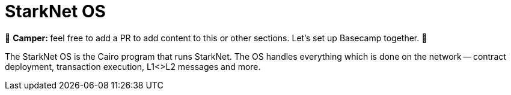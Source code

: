 [id="starknet_os"]

= StarkNet OS

🎯 +++<strong>+++Camper: +++</strong>+++ feel free to add a PR to add content to this or other sections. Let's set up Basecamp together. 🎯

The StarkNet OS is the Cairo program that runs StarkNet.
The OS handles everything which is done on the network -- contract deployment, transaction execution, L1<>L2 messages and more.